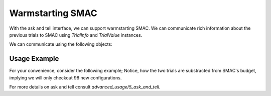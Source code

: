 Warmstarting SMAC
======================================

With the ask and tell interface, we can support warmstarting SMAC. We can communicate rich
information about the previous trials to SMAC using `TrialInfo` and `TrialValue` instances.

We can communicate using the following objects:

.. code-block:: python
    class TrialValue:
        """Values of a trial.

        Parameters
        ----------
        cost : float | list[float]
        time : float, defaults to 0.0
        status : StatusType, defaults to StatusType.SUCCESS
        starttime : float, defaults to 0.0
        endtime : float, defaults to 0.0
        additional_info : dict[str, Any], defaults to {}
        """

    class TrialInfo:
        """Information about a trial.

        Parameters
        ----------
        config : Configuration
        instance : str | None, defaults to None
        seed : int | None, defaults to None
        budget : float | None, defaults to None
        """

Usage Example
-------------
For your convenience, consider the following example; Notice, how the two trials are substracted
from SMAC's budget, implying we will only checkout 98 new configurations.

.. code-block:: python
    from ConfigSpace import Configuration
    from smac.runhistory.dataclasses import TrialValue, TrialInfo

    # Assuming model and Scenario have already been defined
    scenario = Scenario(model.configspace, deterministic=False, n_trials=100)
    intensifier = HyperparameterOptimizationFacade.get_intensifier(scenario, max_config_calls=1)

    smac = HyperparameterOptimizationFacade(
        scenario,
        model.train,
        intensifier=intensifier,
        overwrite=True,
    )

    # Example trial infos and values; Configuration will take care of parameter validation
    trial_infos = [
        TrialInfo(config=Configuration(model.configspace, {'x0':1, 'x1':2 }), instance='instance1', seed=1),
        TrialInfo(config=Configuration(model.configspace, {'x0':-1, 'x1':3 }), instance='instance2', seed=2),
    ]

    trial_values = [
        TrialValue(cost=0.5, time=0.1),
        TrialValue(cost=0.3, time=0.2),
    ]

    # Warmstart SMAC with the trial information and values
    for info, value in zip(trial_infos, trial_values):
        smac.tell(info, value)

    # continue as usual:
    smac.optimize()


For more details on ask and tell consult `advanced_usage/5_ask_and_tell`.

